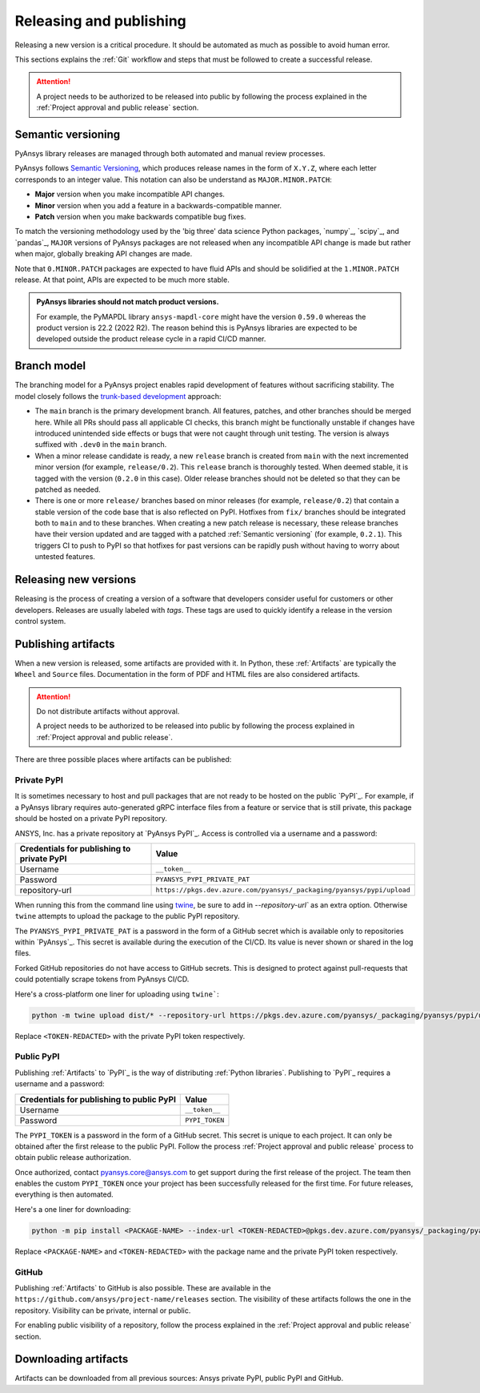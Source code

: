 Releasing and publishing
========================

Releasing a new version is a critical procedure. It should be automated as much
as possible to avoid human error.

This sections explains the :ref:`Git` workflow and steps that must be followed
to create a successful release.

.. attention::

   A project needs to be authorized to be released into public by following the
   process explained in the :ref:`Project approval and public release` section.

Semantic versioning
-------------------

PyAnsys library releases are managed through both automated and manual review
processes.

PyAnsys follows `Semantic Versioning`_, which produces release names in the
form of ``X.Y.Z``, where each letter corresponds to an integer value. This
notation can also be understand as ``MAJOR.MINOR.PATCH``:

* **Major** version when you make incompatible API changes.
* **Minor** version when you add a feature in a backwards-compatible manner.
* **Patch** version when you make backwards compatible bug fixes.

To match the versioning methodology used by the 'big three' data science Python
packages, `numpy`_, `scipy`_, and `pandas`_, ``MAJOR`` versions of PyAnsys
packages are not released when any incompatible API change is made but rather
when major, globally breaking API changes are made. 

Note that ``0.MINOR.PATCH`` packages are expected to have fluid APIs and should
be solidified at the ``1.MINOR.PATCH`` release. At that point, APIs are expected
to be much more stable.

.. admonition:: PyAnsys libraries should not match product versions.

    For example, the PyMAPDL library ``ansys-mapdl-core`` might have the version
    ``0.59.0`` whereas the product version is 22.2 (2022 R2). The reason behind
    this is PyAnsys libraries are expected to be developed outside the product
    release cycle in a rapid CI/CD manner.

Branch model
------------

The branching model for a PyAnsys project enables rapid development of
features without sacrificing stability. The model closely follows the
`trunk-based development <https://trunkbaseddevelopment.com/>`_ approach:

- The ``main`` branch is the primary development branch. All features,
  patches, and other branches should be merged here. While all PRs
  should pass all applicable CI checks, this branch might be functionally
  unstable if changes have introduced unintended side effects or bugs
  that were not caught through unit testing. The version is always suffixed
  with ``.dev0`` in the ``main`` branch.

  .. include:: diag/main_branch.rst

- When a minor release candidate is ready, a new ``release`` branch is
  created from ``main`` with the next incremented minor version
  (for example, ``release/0.2``). This ``release`` branch is thoroughly
  tested. When deemed stable, it is tagged with the version (``0.2.0``
  in this case). Older release branches should not be deleted so that they can be
  patched as needed.

- There is one or more ``release/`` branches based on minor releases (for
  example, ``release/0.2``) that contain a stable version of the code base that
  is also reflected on PyPI. Hotfixes from ``fix/`` branches should be
  integrated both to ``main`` and to these branches. When creating a new patch
  release is necessary, these release branches have their version updated
  and are tagged with a patched :ref:`Semantic versioning` (for example,
  ``0.2.1``).  This triggers CI to push to PyPI so that hotfixes for past
  versions can be rapidly push without having to worry about untested features.

  .. include:: diag/release_branch.rst

Releasing new versions
----------------------

Releasing is the process of creating a version of a software that developers
consider useful for customers or other developers. Releases are usually labeled
with *tags*. These tags are used to quickly identify a release in the version
control system.

.. card:: Release checklist

    | |uncheck| Your main or release branch is up to date.
    | |uncheck| All code and documentation style checks are passing successfully.
    | |uncheck| All tests are passing successfully.
    | |uncheck| All documentation builds successfully.
    | |uncheck| The project builds successfully.

.. dropdown:: Releasing major and minor versions

    Before performing a release, you must verify that your ``origin main`` branch is up to date using the these commands:
    
    .. code-block:: text
    
       git checkout main
       git fetch origin main 
       git rebase origin/main
    
    If you encounter any issues when running the preceding command, solve them before
    continuing with the release. Ensure that your style, tests, and documentation
    checks are passing too.
    
    Create a new branch for the version you want to release with this command:
    
    .. code-block:: text
    
       git checkout -b release/X.Y
    
    Update ``X`` or ``Y`` version numbers in your project and replace the ``dev0``
    with a ``0``.
    
    Check all locations, including
    :ref:`The \`\`setup.py\`\` file`, :ref:`The \`\`pyproject.toml\`\` file`, and any
    ``__init__.py`` or ``__version__.py`` your project may contain.
    
    Stash and commit previous changes with the commands:
    
    .. code-block:: text
    
       git add <files-edited-for-version-number-change>
       git commit -m "Bump version X.Y.0"
    
    Tag the previous commit using this command:
    
    .. code-block:: text
    
       git tag vX.Y.0
    
    Push the commit and the tag with these commands:
    
    .. code-block:: text
    
       git push -u origin release/X.Y
       git push origin vX.Y.0


.. dropdown:: Releasing patched versions

    Patched versions allow you to fix issues discovered in published releases by
    cherry-picking these fixes from the ``main`` branch.

    Before performing a patch release, you must first identify which
    ``release/X.Y`` branch it belongs to.
    
    .. code-block:: text
    
       git checkout release/X.Y
       git fetch origin release/X.Y
       git reset --hard origin/release/X.Y
    
    Now, use the following code to `cherry-pick <https://git-scm.com/docs/git-cherry-pick>`_
    the fix commit from ``main``, which solves for the bug. Do not merge changes from
    ``main`` into the release branch. Always cherry-pick them.
    
    .. code-block:: text
       
       git cherry-pick <commit hash>
    
    Ensure that your style, tests, and documentation checks are also passing.
    
    Increase by one unit the value of ``Z`` in your project version. Stash and
    amend these new changes using this command:
    
    .. code-block:: text
    
       git add <files-edited-for-version-number-change>
       git commit --amend -m "Bump version X.Y.Z"
    
    Tag the previous commit with this command:
    
    .. code-block:: text
    
       git tag vX.Y.Z
    
    Push the commit and the tag using this command:
    
    .. code-block:: text
    
       git push -u origin release/X.Y
       git push origin vX.Y.Z

Publishing artifacts
--------------------

When a new version is released, some artifacts are provided with it. In Python,
these :ref:`Artifacts` are typically the ``Wheel`` and ``Source`` files.
Documentation in the form of PDF and HTML files are also considered artifacts.

.. attention:: 

   Do not distribute artifacts without approval. 

   A project needs to be authorized to be released into public by following the
   process explained in :ref:`Project approval and public release`.

There are three possible places where artifacts can be published:

.. grid:: 3
    
    .. grid-item-card:: :octicon:`lock` Private PyPI
       :link: private-pypi
       :link-type: ref

       This is a private index used to share artifacts across the company
       while making sure that projects remain private.

    .. grid-item-card:: :octicon:`unlock` Public PyPI
       :link: public-pypi
       :link-type: ref

       This is the `public PyPI` used by the Python community to distribute
       libraries. A project requires Ansys authorization before being
       published in this index.

    .. grid-item-card:: :octicon:`mark-github` GitHub
       :link: github
       :link-type: ref

       This is a section created by GitHub within a project repository where
       artifacts can be published. A project requires Ansys authorization
       before being public in GitHub.


.. _private-pypi:

Private PyPI
~~~~~~~~~~~~

It is sometimes necessary to host and pull packages that are not ready to be
hosted on the public `PyPI`_. For example, if a PyAnsys library requires
auto-generated gRPC interface files from a feature or service that is still
private, this package should be hosted on a private PyPI repository.

ANSYS, Inc. has a private repository at `PyAnsys PyPI`_. Access is controlled
via a username and a password:

+---------------------------------------------+-------------------------------------------------------------------------+
| Credentials for publishing to private PyPI  | Value                                                                   |
+=============================================+=========================================================================+
| Username                                    | ``__token__``                                                           |
+---------------------------------------------+-------------------------------------------------------------------------+
| Password                                    | ``PYANSYS_PYPI_PRIVATE_PAT``                                            |
+---------------------------------------------+-------------------------------------------------------------------------+
| repository-url                              | ``https://pkgs.dev.azure.com/pyansys/_packaging/pyansys/pypi/upload``   |
+---------------------------------------------+-------------------------------------------------------------------------+

When running this from the command line using `twine <https://twine.readthedocs.io/>`_,
be sure to add in `--repository-url`` as an extra option. Otherwise ``twine``
attempts to upload the package to the public PyPI repository.

The ``PYANSYS_PYPI_PRIVATE_PAT`` is a password in the form of a GitHub secret
which is available only to repositories within `PyAnsys`_. This secret is
available during the execution of the CI/CD. Its value is never shown or shared
in the log files.

Forked GitHub repositories do not have access to GitHub secrets. This is
designed to protect against pull-requests that could potentially scrape
tokens from PyAnsys CI/CD.

Here's a cross-platform one liner for uploading using ``twine```:

.. code::

   python -m twine upload dist/* --repository-url https://pkgs.dev.azure.com/pyansys/_packaging/pyansys/pypi/upload -u __token__ -p <TOKEN-REDACTED>

Replace ``<TOKEN-REDACTED>`` with the private PyPI token respectively.

.. dropdown:: Using GitHub actions

    The following code allows you to publish any Python :ref:`Artifacts` contained in
    the ``dist/`` directory to the private PyPI. It is expected to be included when
    :ref:`Use GitHub actions`:
    
    .. code-block:: yaml
    
        release-pypi-private:
          name: "Release to private PyPI"
          runs-on: ubuntu-latest
          if: github.event_name == 'push' && contains(github.ref, 'refs/tags')
          steps:
            - uses: ansys/actions/release-pypi-private@v4
              with:
                library-name: "ansys-<product>-<library>"
                twine-username: "__token__"
                twine-token: ${{ secrets.PYANSYS_PYPI_PRIVATE_PAT }}


.. dropdown:: Using the command line

    Alternatively, instead of command-line tool arguments for Twine, you can use environment variables:
    
    .. tab-set::
    
        .. tab-item:: Windows
    
            .. tab-set::
    
                .. tab-item:: CMD
    
                    .. code-block:: text
    
                        set TWINE_USERNAME=__token__
                        set TWINE_PASSWORD=<PYANSYS_PYPI_PRIVATE_PAT>
                        set TWINE_REPOSITORY_URL=https://pkgs.dev.azure.com/pyansys/_packaging/pyansys/pypi/upload
    
                .. tab-item:: PowerShell
    
                    .. code-block:: text
    
                        $env:TWINE_USERNAME=__token__
                        $env:TWINE_PASSWORD=<PYANSYS_PYPI_PRIVATE_PAT>
                        $env:TWINE_REPOSITORY_URL=https://pkgs.dev.azure.com/pyansys/_packaging/pyansys/pypi/upload
    
        .. tab-item:: macOS
    
            .. code-block:: text
    
                export TWINE_USERNAME=__token__
                export TWINE_PASSWORD=<PYANSYS_PYPI_PRIVATE_PAT>
                export TWINE_REPOSITORY_URL="https://pkgs.dev.azure.com/pyansys/_packaging/pyansys/pypi/upload"
    
        .. tab-item:: Linux/UNIX
    
            .. code-block:: text
    
                export TWINE_USERNAME=__token__
                export TWINE_PASSWORD=<PYANSYS_PYPI_PRIVATE_PAT>
                export TWINE_REPOSITORY_URL="https://pkgs.dev.azure.com/pyansys/_packaging/pyansys/pypi/upload"
    
    
    Finally, run this command:
    
    .. code-block:: text
    
       python -m twine upload dist/*

.. _public-pypi:

Public PyPI
~~~~~~~~~~~

Publishing :ref:`Artifacts` to `PyPI`_ is the way of distributing :ref:`Python
libraries`. Publishing to `PyPI`_ requires a username and a password:

+-------------------------------------------+----------------+
| Credentials for publishing to public PyPI | Value          |
+===========================================+================+
| Username                                  | ``__token__``  |
+-------------------------------------------+----------------+
| Password                                  | ``PYPI_TOKEN`` |
+-------------------------------------------+----------------+

The ``PYPI_TOKEN`` is a password in the form of a GitHub secret. This secret is
unique to each project. It can only be obtained after the first release to the
public PyPI. Follow the process :ref:`Project approval and public release`
process to obtain public release authorization.

Once authorized, contact `pyansys.core@ansys.com <mailto:pyansys.core@ansys.com>`_ to
get support during the first release of the project. The team then enables the
custom ``PYPI_TOKEN`` once your project has been successfully released for the
first time. For future releases, everything is then automated.

Here's a one liner for downloading:

.. code::

   python -m pip install <PACKAGE-NAME> --index-url <TOKEN-REDACTED>@pkgs.dev.azure.com/pyansys/_packaging/pyansys/pypi/simple/

Replace ``<PACKAGE-NAME>`` and ``<TOKEN-REDACTED>`` with the package name and the private PyPI token respectively.

.. dropdown:: Using GitHub actions

    The following code allows you to publish any Python :ref:`Artifacts` contained in
    the ``dist/`` directory to the public PyPI. It is expected to be included when
    :ref:`Use GitHub actions`:
    
    .. code-block:: yaml
    
        release-pypi-public:
          name: "Release to public PyPI"
          runs-on: ubuntu-latest
          if: github.event_name == 'push' && contains(github.ref, 'refs/tags')
          steps:
            - uses: ansys/actions/release-pypi-public@v4
              with:
                library-name: "ansys-<product>-<library>"
                twine-username: "__token__"
                twine-token: ${{ secrets.PYPI_TOKEN }}

.. _GitHub:

GitHub
~~~~~~

Publishing :ref:`Artifacts` to GitHub is also possible. These are available in
the ``https://github.com/ansys/project-name/releases`` section. The
visibility of these artifacts follows the one in the repository. Visibility can
be private, internal or public.

For enabling public visibility of a repository, follow the process explained in
the :ref:`Project approval and public release` section.

.. dropdown:: Using GitHub actions

    The following code allows you to publish any Python :ref:`Artifacts` contained in
    the ``dist/`` directory to the GitHub release created. It is expected to be included when
    :ref:`Use GitHub actions`:
    
    .. code-block:: yaml
    
        release-github:
          name: "Release to GitHub"
          runs-on: ubuntu-latest
          if: github.event_name == 'push' && contains(github.ref, 'refs/tags')
          steps:
            - uses: ansys/actions/release-github@v4
              with:
                library-name: "ansys-<product>-<library>"

Downloading artifacts
---------------------

Artifacts can be downloaded from all previous sources: Ansys private PyPI,
public PyPI and GitHub. 

.. dropdown:: Downloading artifacts from the Ansys private PyPI

    Request the value of the ``PYANSYS_PYPI_PRIVATE_PAT`` token by sending an
    email to the `pyansys.core@ansys.com <pyansys.core@ansys.com>`_ email.

    Create an environment variable named ``PYANSYS_PYPI_PRIVATE_PAT`` in your
    local machine an assign it the value of the token.

    .. warning::
       Take care to always use the ``--index-url`` switch rather than the
       ``--extra-index-url`` switch. As noted in `pip Documentation`_, the
       ``--index-url`` switch changes the Python Package Index, which forces ``pip``
       to use only packages from that package index.
    
       The Ansys package index uses PyPI upstream. This prevents other users from being able to
       inject packages from PyPI that would supersede Ansys packages, even if they
       are of a higher version.
    
       This is not the case if you use ``--extra-index-url``, which adds to rather
       than replaces the default package index. For security, do not use
       ``--extra-index-url``.

    .. tab-set::
    
        .. tab-item:: Windows
    
            .. tab-set::
    
                .. tab-item:: CMD
    
                    .. code-block:: bat
    
                        set PYANSYS_PYPI_PRIVATE_PAT=<REDACTED>
                        set INDEX_URL=https://%PYANSYS_PYPI_PRIVATE_PAT%@pkgs.dev.azure.com/pyansys/_packaging/pyansys/pypi/simple/
                        python -m pip install ansys-<product/tool>-<library> --index-url %INDEX_URL% --no-dependencies
    
                .. tab-item:: PowerShell
    
                    .. code-block:: powershell
    
                        $env:INDEX_URL='https://$PYANSYS_PYPI_PRIVATE_PAT@pkgs.dev.azure.com/pyansys/_packaging/pyansys/pypi/simple/'
                        python -m pip install ansys-<product/tool>-<library> --index-url $env:INDEX_URL --no-dependencies
    
        .. tab-item:: macOS
    
            .. code-block:: text
    
                export INDEX_URL='https://$PYANSYS_PYPI_PRIVATE_PAT@pkgs.dev.azure.com/pyansys/_packaging/pyansys/pypi/simple/'
    
                python -m pip install ansys-<product/tool>-<library> \
                --index-url $INDEX_URL \
                --no-dependencies
    
        .. tab-item:: Linux/UNIX
    
            .. code-block:: text
    
                export INDEX_URL='https://$PYANSYS_PYPI_PRIVATE_PAT@pkgs.dev.azure.com/pyansys/_packaging/pyansys/pypi/simple/'
    
                python -m pip install ansys-<product/tool>-<library> \
                --index-url $INDEX_URL \
                --no-dependencies

.. dropdown:: Downloading artifacts from the public PyPI

    Downloading artifacts from the public PyPI can be done by using the default
    settings by ``pip``:

    .. code-block:: bash

        python -m pip install <package-name>

.. dropdown:: Downloading artifacts from GitHub

    Downloading artifacts from GitHub can be done by checking the
    ``https://github.com/ansys/project-name/releases`` section.

    Note that if you download the ``Wheel`` of a Python package, you still need
    to manually install it by running:
    
    .. code-block:: bash

        python -m pip install path/to/package/wheel.whl



.. |check| raw:: html

    <input checked=""  type="checkbox">

.. |check_| raw:: html

    <input checked=""  disabled="" type="checkbox">

.. |uncheck| raw:: html

    <input type="checkbox">

.. |uncheck_| raw:: html

    <input disabled="" type="checkbox">
